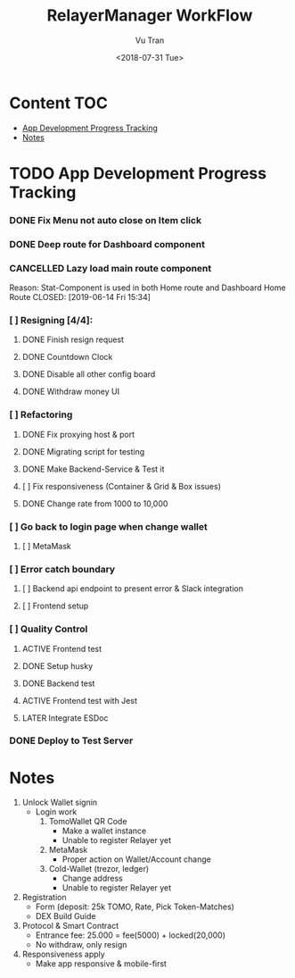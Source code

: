 #+OPTIONS: ^:nil
#+TITLE: RelayerManager WorkFlow
#+DATE: <2018-07-31 Tue>
#+AUTHOR: Vu Tran
#+EMAIL: me@vutr.io`

* Content                                                               :TOC:
- [[#app-development-progress-tracking][App Development Progress Tracking]]
- [[#notes][Notes]]

* TODO App Development Progress Tracking
*** DONE Fix Menu not auto close on Item click
CLOSED: [2019-06-14 Fri 15:34]
*** DONE Deep route for Dashboard component
CLOSED: [2019-06-14 Fri 15:34]
*** CANCELLED Lazy load main route component
Reason: Stat-Component is used in both Home route and Dashboard Home Route
CLOSED: [2019-06-14 Fri 15:34]
*** [ ] Resigning [4/4]:
**** DONE Finish resign request
CLOSED: [2019-06-17 Mon 17:56]
**** DONE Countdown Clock
CLOSED: [2019-06-17 Mon 17:56]
**** DONE Disable all other config board
CLOSED: [2019-06-17 Mon 17:56]
**** DONE Withdraw money UI
CLOSED: [2019-06-19 Wed 11:05]
*** [ ] Refactoring
**** DONE Fix proxying host & port
CLOSED: [2019-06-19 Wed 19:40]
**** DONE Migrating script for testing
CLOSED: [2019-06-20 Thu 15:12]
**** DONE Make Backend-Service & Test it
CLOSED: [2019-06-20 Thu 15:12]
**** [ ] Fix responsiveness (Container & Grid & Box issues)
**** DONE Change rate from 1000 to 10,000
CLOSED: [2019-06-26 Wed 17:42]
*** [ ] Go back to login page when change wallet
**** [ ] MetaMask
*** [ ] Error catch boundary
**** [ ] Backend api endpoint to present error & Slack integration
**** [ ] Frontend setup
*** [ ] Quality Control
**** ACTIVE Frontend test
**** DONE Setup husky
CLOSED: [2019-07-03 Wed 23:18]
**** DONE Backend test
CLOSED: [2019-07-03 Wed 22:13]
**** ACTIVE Frontend test with Jest
**** LATER Integrate ESDoc
*** DONE Deploy to Test Server
CLOSED: [2019-06-18 Tue 17:31]

* Notes
1. Unlock Wallet signin
   - Login work
     1. TomoWallet QR Code
        - Make a wallet instance
        - Unable to register Relayer yet
     2. MetaMask
        - Proper action on Wallet/Account change
     3. Cold-Wallet (trezor, ledger)
        - Change address
        - Unable to register Relayer yet
2. Registration
   - Form (deposit: 25k TOMO, Rate, Pick Token-Matches)
   - DEX Build Guide
3. Protocol & Smart Contract
   - Entrance fee: 25.000 = fee(5000) + locked(20,000)
   - No withdraw, only resign
4. Responsiveness apply
   - Make app responsive & mobile-first
